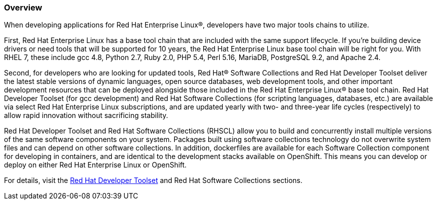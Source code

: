 :awestruct-layout: product-overview
:awestruct-status: yellow
:awestruct-interpolate: true
:leveloffset: 1

== Overview

When developing applications for Red Hat Enterprise Linux®, developers have two major tools chains to utilize.  

First, Red Hat Enterprise Linux has a base tool chain that are included with the same support lifecycle.  If you’re building device drivers or need tools that will be supported for 10 years, the Red Hat Enterprise Linux base tool chain will be right for you. With RHEL 7, these include gcc 4.8, Python 2.7, Ruby 2.0, PHP 5.4, Perl 5.16, MariaDB, PostgreSQL 9.2, and Apache 2.4.

Second, for developers who are looking for updated tools, Red Hat® Software Collections and Red Hat Developer Toolset deliver the latest stable versions of dynamic languages, open source databases, web development tools, and other important development resources that can be deployed alongside those included in the Red Hat Enterprise Linux® base tool chain. Red Hat Developer Toolset (for gcc development) and Red Hat Software Collections (for scripting languages, databases, etc.) are available via select Red Hat Enterprise Linux subscriptions, and are updated yearly with two- and three-year life cycles (respectively) to allow rapid innovation without sacrificing stability. 

Red Hat Developer Toolset and Red Hat Software Collections (RHSCL) allow you to build and concurrently install multiple versions of the same software components on your system. Packages built using software collections technology do not overwrite system files and can depend on other software collections.  In addition, dockerfiles are available for each Software Collection component for developing in containers, and are identical to the development stacks available on OpenShift.  This means you can develop or deploy on either Red Hat Enterprise Linux or OpenShift.

For details, visit the http://developers.redhat.com/products/developertoolset/overview/[Red Hat Developer Toolset] and Red Hat Software Collections sections.

